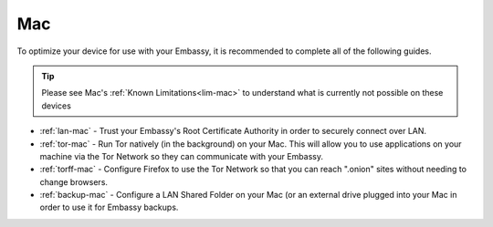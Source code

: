 .. _dg-mac:

===
Mac
===

To optimize your device for use with your Embassy, it is recommended to complete all of the following guides.

.. tip:: Please see Mac's :ref:`Known Limitations<lim-mac>` to understand what is currently not possible on these devices

* :ref:`lan-mac` - Trust your Embassy's Root Certificate Authority in order to securely connect over LAN.
* :ref:`tor-mac` - Run Tor natively (in the background) on your Mac. This will allow you to use applications on your machine via the Tor Network so they can communicate with your Embassy.
* :ref:`torff-mac` - Configure Firefox to use the Tor Network so that you can reach ".onion" sites without needing to change browsers.
* :ref:`backup-mac` - Configure a LAN Shared Folder on your Mac (or an external drive plugged into your Mac in order to use it for Embassy backups.
